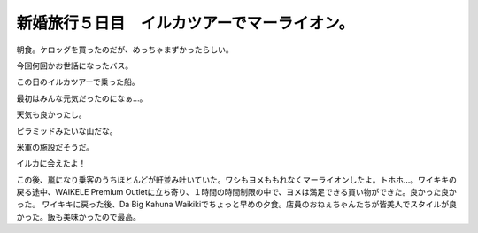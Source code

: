 ﻿新婚旅行５日目　イルカツアーでマーライオン。　
##############################################


朝食。ケロッグを買ったのだが、めっちゃまずかったらしい。

今回何回かお世話になったバス。

この日のイルカツアーで乗った船。

最初はみんな元気だったのになぁ…。

天気も良かったし。

ピラミッドみたいな山だな。

米軍の施設だそうだ。

イルカに会えたよ！


この後、嵐になり乗客のうちほとんどが軒並み吐いていた。ワシもヨメももれなくマーライオンしたよ。トホホ…。ワイキキの戻る途中、WAIKELE Premium Outletに立ち寄り、１時間の時間制限の中で、ヨメは満足できる買い物ができた。良かった良かった。
ワイキキに戻った後、Da Big Kahuna Waikikiでちょっと早めの夕食。店員のおねぇちゃんたちが皆美人でスタイルが良かった。飯も美味かったので最高。




.. author:: mkouhei
.. categories:: 
.. tags::


